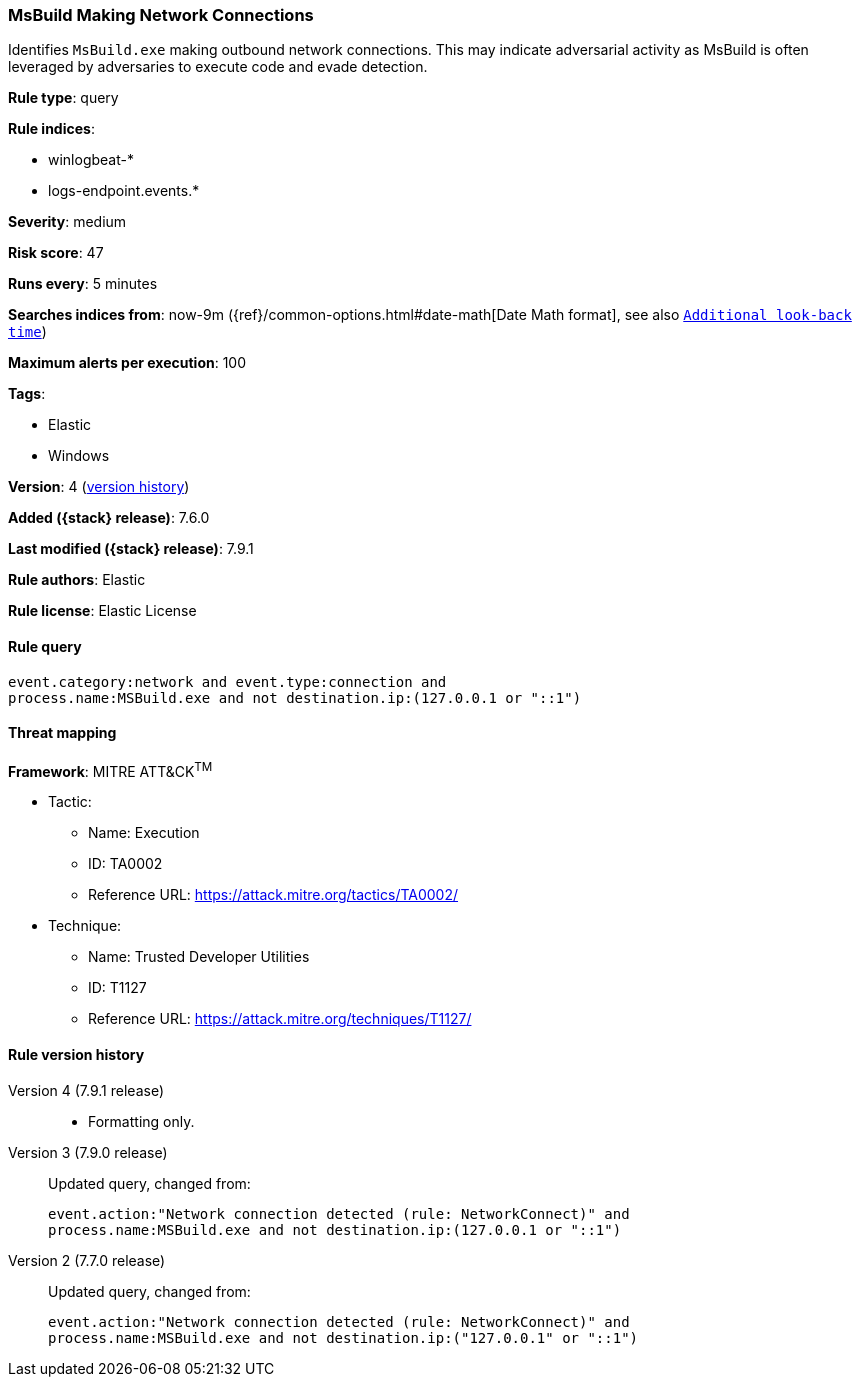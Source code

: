 [[msbuild-making-network-connections]]
=== MsBuild Making Network Connections

Identifies `MsBuild.exe` making outbound network connections. This may indicate
adversarial activity as MsBuild is often leveraged by adversaries to execute
code and evade detection.

*Rule type*: query

*Rule indices*:

* winlogbeat-*
* logs-endpoint.events.*

*Severity*: medium

*Risk score*: 47

*Runs every*: 5 minutes

*Searches indices from*: now-9m ({ref}/common-options.html#date-math[Date Math format], see also <<rule-schedule, `Additional look-back time`>>)

*Maximum alerts per execution*: 100

*Tags*:

* Elastic
* Windows

*Version*: 4 (<<msbuild-making-network-connections-history, version history>>)

*Added ({stack} release)*: 7.6.0

*Last modified ({stack} release)*: 7.9.1

*Rule authors*: Elastic

*Rule license*: Elastic License

==== Rule query


[source,js]
----------------------------------
event.category:network and event.type:connection and
process.name:MSBuild.exe and not destination.ip:(127.0.0.1 or "::1")
----------------------------------

==== Threat mapping

*Framework*: MITRE ATT&CK^TM^

* Tactic:
** Name: Execution
** ID: TA0002
** Reference URL: https://attack.mitre.org/tactics/TA0002/
* Technique:
** Name: Trusted Developer Utilities
** ID: T1127
** Reference URL: https://attack.mitre.org/techniques/T1127/

[[msbuild-making-network-connections-history]]
==== Rule version history

Version 4 (7.9.1 release)::
* Formatting only.

Version 3 (7.9.0 release)::
Updated query, changed from:
+
[source, js]
----------------------------------
event.action:"Network connection detected (rule: NetworkConnect)" and
process.name:MSBuild.exe and not destination.ip:(127.0.0.1 or "::1")
----------------------------------

Version 2 (7.7.0 release)::
Updated query, changed from:
+
[source, js]
----------------------------------
event.action:"Network connection detected (rule: NetworkConnect)" and
process.name:MSBuild.exe and not destination.ip:("127.0.0.1" or "::1")
----------------------------------

